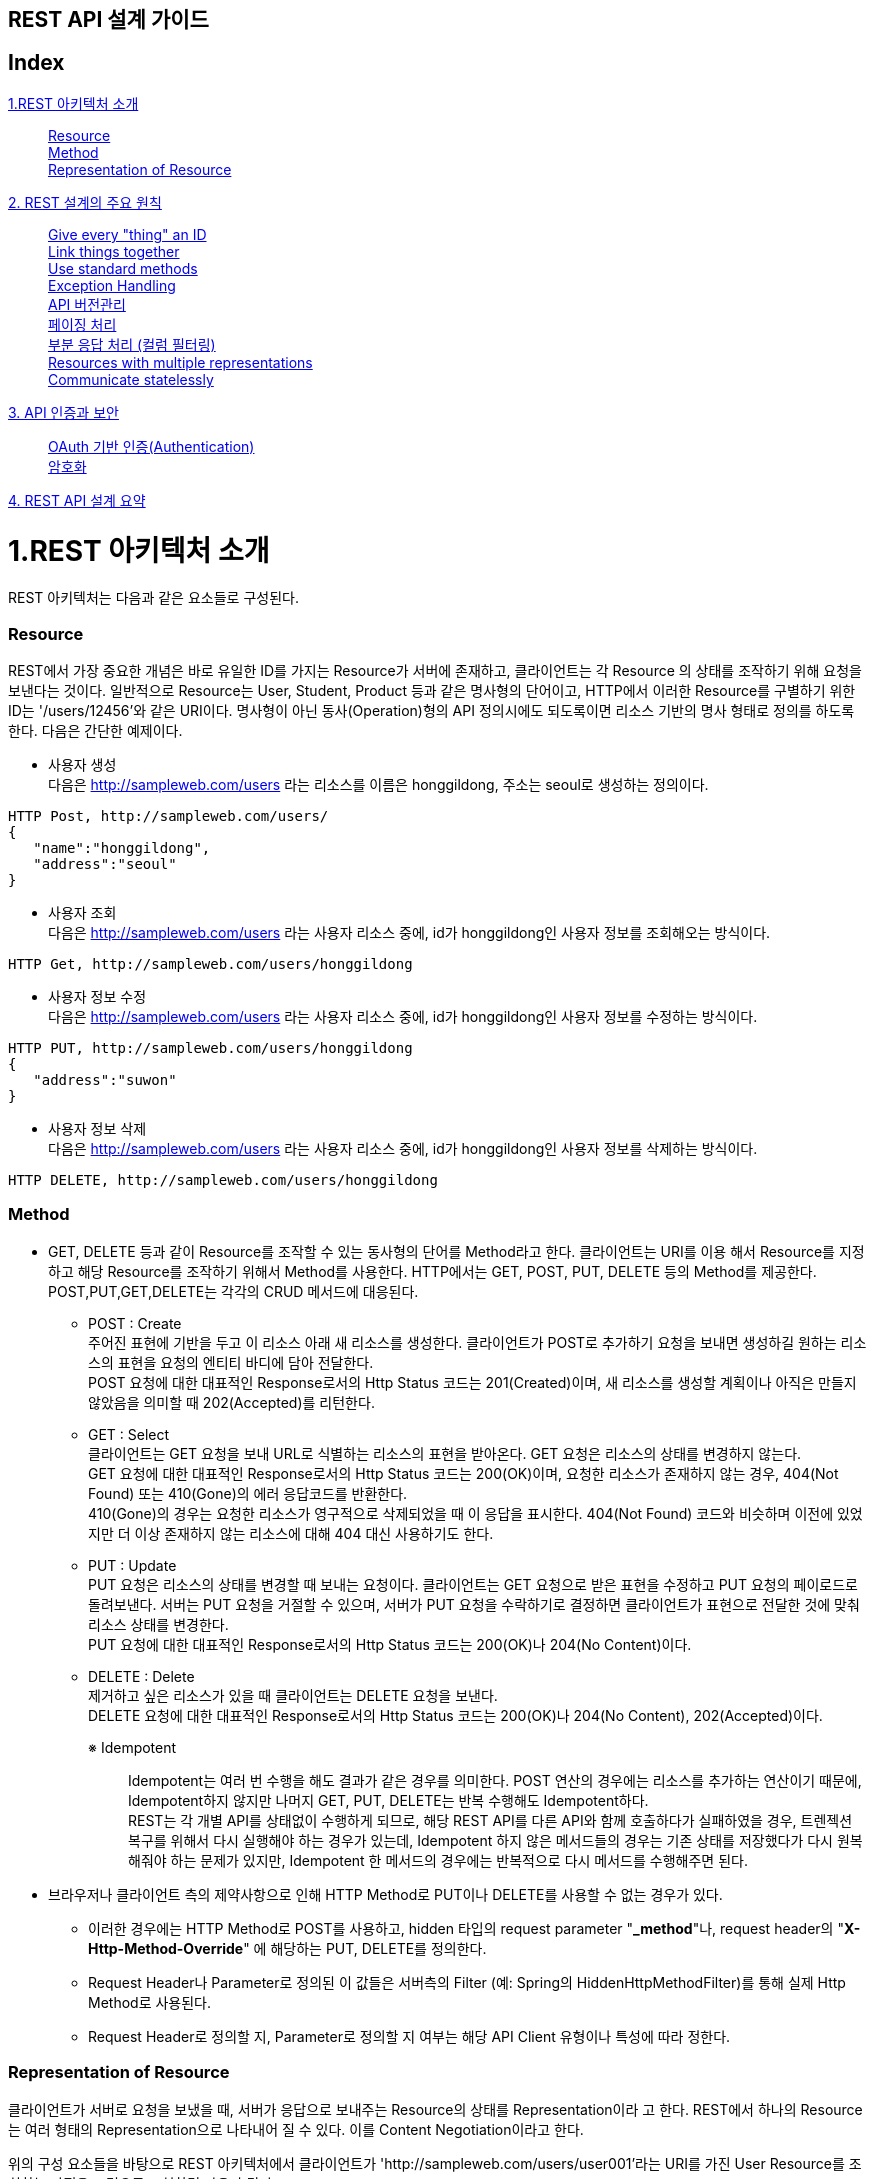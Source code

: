 

== REST API 설계 가이드


== Index
<<section1>>::
<<section1-1>> +
<<section1-2>> +
<<section1-3>> +
<<section2>>::
<<section2-1>> +
<<section2-2>> +
<<section2-3>> +
<<section2-4>> +
<<section2-5>> +
<<section2-6>> +
<<section2-7>> +
<<section2-8>> +
<<section2-9>> +
<<section3>>::
<<section3-1>> +
<<section3-2>> +
<<section4>>::

[[section1]]
= 1.REST 아키텍처 소개
[.lead]
REST 아키텍처는 다음과 같은 요소들로 구성된다.

[[section1-1]]
=== Resource 
REST에서 가장 중요한 개념은 바로 유일한 ID를 가지는 Resource가 서버에 존재하고, 클라이언트는 각 Resource
의 상태를 조작하기 위해 요청을 보낸다는 것이다. 일반적으로 Resource는 User, Student, Product 등과 같은
명사형의 단어이고, HTTP에서 이러한 Resource를 구별하기 위한 ID는 '/users/12456'와 같은 URI이다.
명사형이 아닌 동사(Operation)형의 API 정의시에도 되도록이면 리소스 기반의 명사 형태로 정의를 하도록 한다.
다음은 간단한 예제이다.

** 사용자 생성 +
다음은 http://sampleweb.com/users 라는 리소스를 이름은 honggildong, 주소는 seoul로 생성하는 정의이다.
----
HTTP Post, http://sampleweb.com/users/
{  
   "name":"honggildong",
   "address":"seoul"
}
----
** 사용자 조회 +
다음은 http://sampleweb.com/users 라는 사용자 리소스 중에, id가 honggildong인 사용자 정보를 조회해오는 방식이다. 
----
HTTP Get, http://sampleweb.com/users/honggildong
----
** 사용자 정보 수정 +
다음은 http://sampleweb.com/users 라는 사용자 리소스 중에, id가 honggildong인 사용자 정보를 수정하는 방식이다. 
----
HTTP PUT, http://sampleweb.com/users/honggildong
{  
   "address":"suwon"
}
----
** 사용자 정보 삭제 +
다음은 http://sampleweb.com/users 라는 사용자 리소스 중에, id가 honggildong인 사용자 정보를 삭제하는 방식이다. 
----
HTTP DELETE, http://sampleweb.com/users/honggildong
----
[[section1-2]]
=== Method 
* GET, DELETE 등과 같이 Resource를 조작할 수 있는 동사형의 단어를 Method라고 한다. 클라이언트는 URI를 이용
해서 Resource를 지정하고 해당 Resource를 조작하기 위해서 Method를 사용한다. HTTP에서는 GET, POST, PUT,
DELETE 등의 Method를 제공한다. POST,PUT,GET,DELETE는 각각의 CRUD 메서드에 대응된다.
** POST : Create +
주어진 표현에 기반을 두고 이 리소스 아래 새 리소스를 생성한다. 
클라이언트가 POST로 추가하기 요청을 보내면 생성하길 원하는 리소스의 표현을 요청의 엔티티 바디에 담아 전달한다. +
POST 요청에 대한 대표적인 Response로서의 Http Status 코드는 201(Created)이며, 새 리소스를 생성할 계획이나 아직은 만들지 않았음을 의미할 때 202(Accepted)를 리턴한다.
** GET : Select +
클라이언트는 GET 요청을 보내 URL로 식별하는 리소스의 표현을 받아온다. GET 요청은 리소스의 상태를 변경하지 않는다. +
GET 요청에 대한 대표적인 Response로서의 Http Status 코드는 200(OK)이며, 요청한 리소스가 존재하지 않는 경우, 404(Not Found) 또는 410(Gone)의 에러 응답코드를 반환한다. +
410(Gone)의 경우는 요청한 리소스가 영구적으로 삭제되었을 때 이 응답을 표시한다. 404(Not Found) 코드와 비슷하며 이전에 있었지만 더 이상 존재하지 않는 리소스에 대해 404 대신 사용하기도 한다.
** PUT : Update +
PUT 요청은 리소스의 상태를 변경할 때 보내는 요청이다. 클라이언트는 GET 요청으로 받은 표현을 수정하고 PUT 요청의 페이로드로 돌려보낸다.
서버는 PUT 요청을 거절할 수 있으며, 서버가 PUT 요청을 수락하기로 결정하면 클라이언트가 표현으로 전달한 것에 맞춰 리소스 상태를 변경한다. +
PUT 요청에 대한 대표적인 Response로서의 Http Status 코드는 200(OK)나 204(No Content)이다.
** DELETE : Delete +
제거하고 싶은 리소스가 있을 때 클라이언트는 DELETE 요청을 보낸다. +
DELETE 요청에 대한 대표적인 Response로서의 Http Status 코드는 200(OK)나 204(No Content), 202(Accepted)이다.
+

※ Idempotent::
Idempotent는 여러 번 수행을 해도 결과가 같은 경우를 의미한다. 
POST 연산의 경우에는 리소스를 추가하는 연산이기 때문에, Idempotent하지 않지만 나머지 GET, PUT, DELETE는 반복 수행해도 Idempotent하다. +
REST는 각 개별 API를 상태없이 수행하게 되므로, 해당 REST API를 다른 API와 함께 호출하다가 실패하였을 경우, 트렌젝션 복구를 위해서 다시 실행해야 하는 경우가 있는데, 
Idempotent 하지 않은 메서드들의 경우는 기존 상태를 저장했다가 다시 원복해줘야 하는 문제가 있지만, 
Idempotent 한 메서드의 경우에는 반복적으로 다시 메서드를 수행해주면 된다.
+

* 브라우저나 클라이언트 측의 제약사항으로 인해 HTTP Method로 PUT이나 DELETE를 사용할 수 없는 경우가 있다.   
** 이러한 경우에는 HTTP Method로 POST를 사용하고, hidden 타입의 request parameter "*_method*"나, request header의 "*X-Http-Method-Override*" 에 해당하는 PUT, DELETE를
정의한다. 
** Request Header나 Parameter로 정의된 이 값들은 서버측의 Filter (예: Spring의 HiddenHttpMethodFilter)를 통해 실제 Http Method로 사용된다. 
** Request Header로 정의할 지, Parameter로 정의할 지 여부는 해당 API Client 유형이나 특성에 따라 정한다. 

[[section1-3]]
=== Representation of Resource 
클라이언트가 서버로 요청을 보냈을 때, 서버가 응답으로 보내주는 Resource의 상태를 Representation이라
고 한다. REST에서 하나의 Resource는 여러 형태의 Representation으로 나타내어 질 수 있다. 이를 Content
Negotiation이라고 한다. +

위의 구성 요소들을 바탕으로 REST 아키텍처에서 클라이언트가 'http://sampleweb.com/users/user001'라는 URI를 가진 User Resource를 조회하는 과정을 그림으로 표현하면 다음과 같다.

image::image_rest-architecture.PNG[title="REST Architecture"]

[[section2]]
= 2. REST 설계의 주요 원칙

[[section2-1]]
=== Give every "thing" an ID 
위에서 설명했듯이 모든 Resource에는 URI라고 하는 유일한 ID를 부여한다. 클라이언트는 URI를 이용해서 수많은
Resource를 식별하므로 이 URI 설계를 위한 다음과 같은 Design Rule이 RESTful Web Services [http://oreilly.com/
catalog/9780596529260]라는 책에서 소개되고 있다. 이는 많은 사람들이 그동안 RESTful 아키텍처를 적용하면서
축적된 경험을 바탕으로 만들어진 URI 설계 가이드이다.

** URI는 직관적으로 Resource를 인식할 수 있는 단어들로 구성할 것
'/movies', '/products' 등과 같이 직관적으로 어떤 정보를 제공하는지 알 수 있도록 URI를 구성할 것을 가이드
하고 있다. 

** URI의 리소스명은 동사보다는 명사를 사용하고, Http Method로 CRUD(생성,조회,수정,삭제)를 정의한다. 
*** Post : /getDogs -> Get : /dogs
*** Post : /setDogsOwner -> Post : /dogs/{snoopy}/owner/{sally} 
*** 의미상 단수형 명사보다는 복수형 명사를 사용하는 것이 의미상 표현하기가 더 좋다.

** URI는 계층구조로 구성할 것
'/hotels/hayatt/bookings/20101128'와 같이 URI path가 계층적인 구조를 가지도록 구성하는 것이 좋다.
** URI의 상위 path는 하위 path의 집합을 의미하는 단어로 구성할 것
'/hotels/hayatt/bookings/20101128'와 같이 'hotels'는 'hayatt'의 집합이므로 '/hotels' 만으로도 호텔목록이라
는 정보를 제공할 수 있는 유효한 URI가 된다.

** 리소스간의 관계가 계층구조로 표현하기 어렵다면, 관계명을 명시적으로 표현하는 방법이 있다. 
예를 들어 '사용자'가 '좋아하는' '영화' 목록은 다음과 같이 표현할 수 있다. 
*** HTTP Get : /users/sally/likes/movies 

이 외에도 여러가지 가이드들이 존재하지만 특징적인 것들만 나열하였다.
위와 같은 가이드에 맞춰 URI를 만들면 '/hotels/hilton', '/hotels/hayatt' 처럼 비슷한 패턴의 URI가 많이 생성된다.
이런 URI를 쉽게 관리할 수 있도록 URI를 추상화할 수 있도록 도와주는 것이 URI Template이다. URI Template은 '/
movies/{movieId}'와 같이 하나 이상의 변수를 포함하고 있는 URI 형식의 문자열이다. URI Template에 대한 자세한
내용은 proposed RFC [http://tools.ietf.org/html/draft-gregorio-uritemplate-04]를 참조하기 바란다.

[[section2-2]]
=== Link things together 
하나의 Resource는 여러 개의 다른 Resource 정보를 포함할 수 있다. 아래 예에서 보는 것 처럼 Order는 Product와
Customer를 포함하고 있어서 Order정보 조회 요청에 대한 응답으로 전달된 Representation에 Product와 Customer
에 대한 link가 포함되어있다. Representation이 다른 Resource에 대한 URI를 link로 포함하기 때문에 필요에 따라 클
라이언트가 추가적인 정보를 조회할 수 있다. 이 개념은 'HATEOAS(Hypermedia As The Engine Of Application State)
라는' 용어로도 많이 표현된다.
클라이언트는 'Order'라는 Resource에 대한 Representation을 전달받았고, 필요에 따라 'Product'나 'Customer'의 정
보를 다시 요청하면 된다. 즉, 서버에서는 또 다른 State로 전환할 수 있는 Resource의 link를 전달하기만 하고, 전
환되어야 할 State의 순서를 지정하지는 않는다.
----
{  
   "amount":"23",
   "links":[  
      {  
         "rel":"product",
         "href":"http://example.com/products/4554"
      },
	  {  
         "rel":"customer",
         "href":"http://example.com/customers/1234"
      }
   ]
}
----

[[section2-3]]
=== Use standard methods 
Resource에 대한 CRUD 조작을 위해서 HTTP에서 제공하는 standard method를 사용할 것을 권장한다. 클라이언트
가 서버의 Movie를 삭제하기 위해서 기존에는 '/movies.do?id=MV-00001&method=delete'와 같은 방식으로 요청했
다면, REST에서는 '/movies/MV-00001'라는 URI와 HTTP의 DELETE method의 조합으로 요청할 수 있다.


[[section2-4]]
=== Exception Handling
에러처리의 기본은 HTTP Response Code를 사용한 후, Response body에 error detail을 서술한다. 
여러 개의 response code를 사용하면 명시적이긴 하지만, 코드 관리가 어렵기 때문에 아래와 같이 몇가지 response code만을 사용하는 것을 권장한다.

** 200 OK
** 201 Created - 리소스 생성 성공 시 
** 400 Bad Request - field validation 실패시
** 401 Unauthorized - API 인증,인가 실패
** 404 Not found - 해당 리소스가 없음
** 500 Internal Server Error - 서버 에러

HTTP response code에 대한 전체 내용은  http://en.wikipedia.org/wiki/Http_error_codes 문서를 참고한다. +
에러에 대한 세부적인 내용은 http body에 정의한다. 

----
HTTP Status 401
{
		"errorCode": 4012,
		"message" : "LoginId does not exist or password does not match"
}
----

에러의 Stack 정보는 내부적인 코드 구조와 프레임워크 구조를 포함하므로, API 에러 메시지에 에러의 스택 정보는 포함시키지 않는다. +
그렇지만, 내부 개발중이거나 디버깅 시에는 매우 유용한데, API 서비스를 개발시, 서버의 모드를 production과 dev 모드로 분리해서, 
옵션에 따라 dev 모드등으로 기동시, REST API의 에러 응답 메세지에 에러 스택 정보를 포함해서 리턴하도록 하면, 디버깅에 매우 유용하게 사용할 수 있다.

[[section2-5]]
=== API 버전관리 
API 정의에서 중요한 것중의 하나는 버전 관리이다. 이미 배포된 API 의 경우에는 계속해서 서비스를 제공하면서,
새로운 기능이 들어간 새로운 API를 배포할때는 하위 호환성을 보장하면서 서비스를 제공해야 하기 때문에, 
같은 API라도 버전에 따라서 다른 기능을 제공하도록 하는 것이 필요하다.

----
{servicename}/{version}/{REST URL}
ex) www.myservcie.com/v2/movies
----

[[section2-6]]
=== 페이징 처리  
큰 사이즈의 리스트 형태의 응답을 처리하기 위해서는 페이징 처리와 partial response 처리가 필요하다.
리턴되는 리스트 내용이 1,000,000개인데, 이를 하나의 HTTP Response로 처리하는 것은 서버 성능, 네트워크 비용도 문제지만 무엇보다 비현실적이다. 
100번째 레코드부터 125번째 레코드까지 받는 API 정의는 다음과 같다.  
----
/record?offset=100&limit=25
----
100번째 레코드 부터 25개의 레코드를 출력한다.

[[section2-7]]
=== 부분 응답 처리 (컬럼 필터링)
리소스에 대한 응답 메세지에 대해서 굳이 모든 필드를 포함할 필요가 없는 케이스가 있다. 
API를 요청하는 Client의 용도에 따라 선별적으로 몇가지 필드만이 필요한 경우가 있다. 필드를 제한하는 것은 
전체 응답의 양을 줄여서 네트워크 대역폭(특히 모바일에서) 절약할 수 있고, 응답 메세지를 간소화하여 파싱등을 간략화할 수 있다.
부분 응답(Partial Response) 처리는 다음과 같이 표현한다. 
----
/user?field=name,email
----

[[section2-8]]
=== Resources with multiple representations
HTTP 기반의 REST에서 클라이언트는 자신이 처리할 수 있는 Format으로 Representation을 달라고 서버에게 요청
할 수 있다. Request message의 Accept header에 클라이언트가 처리할 수 있는 Format을 명시하여 서버로 요청
을 보내면 된다. 예를 들어, 아래의 HTTP Request는 "'MV-00005'라는 ID를 가진 영화의 상세 정보를 XML 형태로
줘"라는 의미가 된다.
----
GET /mypjt2/springrest/movies/MV-00005 HTTP/1.1
Accept:application/xml, text/xml, application/*+xml
User-Agent:Java/1.5.0_22
Host:example.com
Connection:keep-alive
{Entity Body}
----
위의 요청을 받은 서버는 응답으로 다음과 같은 Response Message를 전달할 것이다. 
----
HTTP/1.1 200OK
Server:Apache-Coyote/1.1
Content-Type:application/xml
Content-Language:ko-KR
Content-Length:432
Date:Wed, 01 Dec 2010 01:18:52 GMT

<?xml version="1.0" encoding="UTF-8"
standalone="yes"?><movie><actors>Jay Baruchel</actors>
<director>Jim Field Smith</director>...</movie>
----
Accept header에 다른 Format을 명시하면 서버는 다른 형태의 응답을 전달할 것이다.
이와 같이 하나의 Resource는 여러개의 Representation을 가질 수 있다. 이를 Content Negotiation이라고 한다. +
일반적인 브라우저에서는 Accept Header 값을 고정하여 전송하기 때문에, Accept Header 값을 기반으로 한 Content Negotiation이 
불가능하다. 그래서 이러한 경우, URL path에 확장자를 붙여, 확장자를 통해 클라이언트가 원하는 Representation을 표시하는 방법을 사용할 수 있다. 
예를 들어, '/myapp/movies.pdf' 라는 요청이 들어오면 서버는 영화목록을 찾아서 PDF View로 클라이언트에게 전달하는 것이다. 

[[section2-9]]
=== Communicate statelessly
REST에서 서버는 클라이언트로 부터 들어오는 각 요청에 대한 상태를 저장하지 않도록 권장한다. 요청이 처리되기
위해서 필요한 모든 정보는 반드시 요청에 포함하도록 해야한다. 서버는 클라이언트 관련 정보를 저장할 필요가 없
으므로 클라이언트의 수의 증가에도 시스템이 유연하게 대응할 수 있다.

[[section3]]
= 3. API 인증과 보안

[[section3-1]]
=== OAuth 기반 인증(Authentication)
OAuth는 근래에 가장 많이 사용되는 API 인가/인증 기술이다. 특징중의 하나는 Authentication(인증)만이 아니라 권한에 대한 통제(Authorization)이 가능하다는 특징을 가지고 있으며, 3 legged 인증을 통해서, 파트너사가 API를 사용할 경우, 인증시에 사용자 ID와 비밀번호를 파트너에게 노출하지 않을 수 있는 장점이 있다. (페이스북 계정을 이용한 웹 애플리케이션들을 보면 가끔, 페이스북 로그인 화면으로 리다이렉트되어 “XX 애플리케이션이 XX에 대한 권한을 요청합니다. 수락하시겠습니까?”와 같은 창이 뜨는 것을 볼 수 있는데, 페이스북 로그인 화면에, 사용자 ID와 비밀 번호를 넣고 페이스북은 인증이 되었다는 정보를 인증을 요청한 웹애플리케이션으로 보내서, 해당 사용자가 인증되었음을 알려준다. 이경우, 웹 애플리케이션은 사용자의 비밀번호를 알 수 없다. )
기본적인 OAuth의 원리는, 사용자 ID/PASSWD로 인증을 한 후에, access_token을 받아서, access_token을 이용해서 추후 커뮤니케이션을 하는 방식이다.
OAuth는 크게 용도에 따라 4가지 타입의 인증 방식을 제공한다.

** Authorization Code 방식 - 주로 웹 애플리케이션 인증에 유리하며, 위에서 설명한 케이스와 같이 웹을 통해서 Redirect 하는 방식이다.
** Implicit 방식 - 자바스크립트 기반의 애플리케이션이나 모바일 애플리케이션 처럼 서버 백엔드가 없는 경우 사용한다.
** Resource Owner password credential 방식 - 인증을 요청하는 클라이언트에서 직접 ID와 PASSWD를 보내는 방식으로, (이 경우 위의 방식들과 다르게 서비스 제공자의 로그인창으로 리다이렉션이 필요 없다.) 클라이언트가 직접 ID,PASSWD를 받기 때문에, 클라이언트에 사용자의 비밀번호가 노출될 수 있어서 서버와 클라이언트를 같은 회사에서 제작한 경우나, 사용자의 정보를 공유해도 되는 1’st party 파트너등과 같은 경우에 사용한다.
** Client Credential 방식 - 일반적인 애플리케이션 Access에 사용한다.

일반적으로 API를 3’rd party에 제공할 경우에는 Authorization Code 방식을, 자사의 API를 자사나 1’st party 파트너만 사용할 경우에는 Resource Owner password credential 방식이 좋다.

[[section3-2]]
=== 암호화 
본 설계 가이드에서는 SDS 자체 개발기술인 SEAL 기반의 암호화 기법에 대해 설명한다. 

* SEAL은 기본적으로 ID 기반의 암호화 방식으로 S-IBE(SDS Identity-Based Encryption)를 기반으로 설계된 인증된 키 교환 방식이다.
* ID 기반 암호화란 RSA 인증서 기반의 세션키 협상방법과 달리 사용자가 쉽게 기억할 수 있는 클라이언트와 서버의 ID와 패스워드를 
이용한 양방향 인증을 제공한다. 
* ID 기반 암호 시스템의 키 발급 방식은 다음 그림과 같다. 
** 사용자의 공개키인 ID 정보는 사용자가 쉽게 알 수 있는 정보(예: e-mail 주소, IP 주소, 전화번호 등)로 선택하지만, 
해당 ID에 대한 개인 비밀키는 KGC(Key Generation Center)라는 키 생성 기관에서 생성한다. KGC는 키를 생성하는 별도의 서버라고 생각하면 된다.

image::image_id-key-gen.png[title="ID 기반 암호시스템의 키 생성 방식"]

* SEAL의 동작방식은 다음과 같다.
** SEAL 클라이언트는 사용할 암호화 알고리즘을 선택하여 SealForClient 객체를 생성한다. (지원 알고리즘 : AES128(default), DES, 3DES)
** SealForClient 객체를 사용하여 세션키 협상 요청 메시지를 생성한다. 기본적으로 사용자의 ID와 (해쉬된) 패스워드 정보가 서버로
전달되어야 하며, 부가정보가 필요할 경우 extraParam를 사용하여 전달한다.
** SEAL 클라이언트로부터 세션키 협상요청 메시지가 전달되면, SEAL 서버내에서 세션키가 생성되고, 클라이언트에서도
똑같은 세션키를 계산할 수 있도록 고안된 세션키 협상응답 메시지를 리턴한다.
** SEAL 서버로부터 전달된 세션키 협상응답 메시지를 기반으로 SEAL 클라이언트에서도 SealForClient 객체를 사용하여 서버와 동일한 세션키가 생성된다. 
** 세션키 생성이 완료되면 SealForClient 객체를 사용하여 서버로 전달할 메시지를 암호화한다.
** 클라이언트에서 세션키 협상응답 메시지를 전달한 뒤, 클라이언트로부터 첫번째 암호화된 메시지가 도착하면 서버는 세션키 협상이 완료되었다고 
판단하고, 세션키 협상이 성공하면 클라이언트로 부터 수신한 메시지를 복호화한다.
** 클라이언트로 보낼 메시지도 키 기반으로 암호화한다.






[[section4]]
= 4. REST API 설계 요약 

* HTTP Method는POST(create), GET(read), PUT(update), DELETE(delete)만 사용한다.
* URL Format : /{API_VERSION}/{Resource(Collection)}/{Resource(Element)}
** POST /v1/movies : 신규 영화정보 생성
** GET /v1/movies : 영화 목록 조회
** GET /v1/movies/{movie id} : movie 단건상세조회
** PUT /v1/movies/{movie id} : movie 수정, 없으면 404 error return(create 하지않음)
** DELETE /v1/movies/{movies id} : movie 삭제
* {Resource(Collection)}는 기본적으로 복수명사를 사용하여 작성한다.
* 기본요청, 응답데이터 Type은 JSON 형식으로 작성한다.
* Paging등 조건 요청 시에는 파라미터별로 &로 구분하여 요청한다.
** /v1/movies?offset=100&limit=25
* 부분데이터(컬럼필터링)요청 시에는 컬럼명을(,)로 구분하여 요청한다.
** ex) /v1/users?field=name,email
* 오류코드는 HTTP Status 코드로 리턴하고,상세오류코드와 메시지를 추가로 제공한다.
* Message Body
** JSON Format
** Field명: 소문자를 사용하고, 두단어 이상 조합 시에는 CamelCase로 표기한다. (해당 도메인 객체의 변수명과 동일하게 정의한다.)



